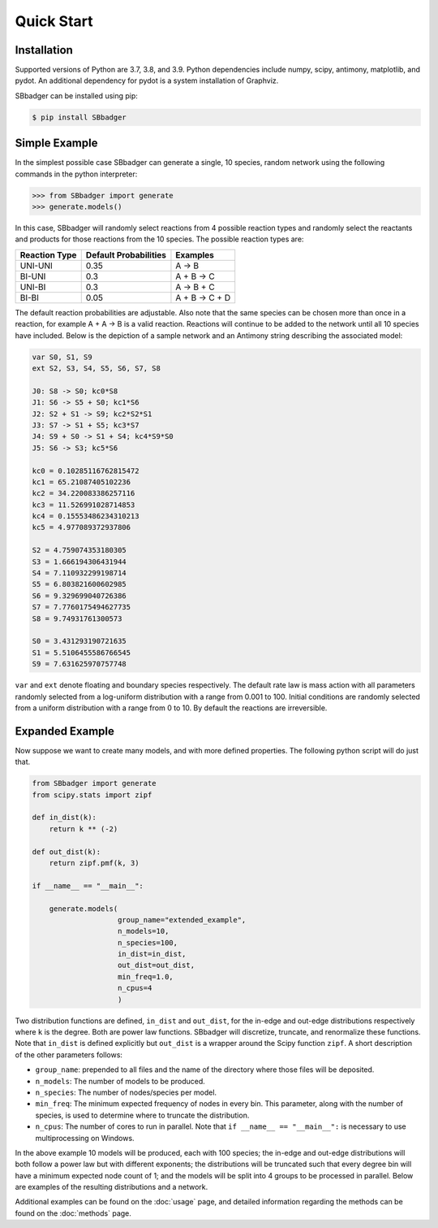 Quick Start
===========

Installation
------------

Supported versions of Python are 3.7, 3.8, and 3.9. Python dependencies include numpy, scipy, antimony, matplotlib,
and pydot. An additional dependency for pydot is a system installation of Graphviz.

SBbadger can be installed using pip:

.. code-block:: console

   $ pip install SBbadger
   

Simple Example
--------------

In the simplest possible case SBbadger can generate a single, 10 species, 
random network using the following commands in the python interpreter:

.. code-block:: console

   >>> from SBbadger import generate
   >>> generate.models()

In this case, SBbadger will randomly select reactions from 4 possible reaction types
and randomly select the reactants and products for those reactions from the 10 species.
The possible reaction types are:

===============   =======================   ================
Reaction Type     Default Probabilities     Examples
===============   =======================   ================
UNI-UNI           0.35                      A -> B
BI-UNI            0.3                       A + B -> C
UNI-BI            0.3                       A -> B + C
BI-BI             0.05                      A + B -> C + D
===============   =======================   ================

The default reaction probabilities are adjustable. Also note that the same species can be
chosen more than once in a reaction, for example A + A -> B is a valid reaction. Reactions 
will continue to be added to the network until all 10 species have included. Below is the 
depiction of a sample network and an Antimony string describing the associated model:

.. image:: test.png

.. code-block::

    var S0, S1, S9
    ext S2, S3, S4, S5, S6, S7, S8

    J0: S8 -> S0; kc0*S8
    J1: S6 -> S5 + S0; kc1*S6
    J2: S2 + S1 -> S9; kc2*S2*S1
    J3: S7 -> S1 + S5; kc3*S7
    J4: S9 + S0 -> S1 + S4; kc4*S9*S0
    J5: S6 -> S3; kc5*S6

    kc0 = 0.10285116762815472
    kc1 = 65.21087405102236
    kc2 = 34.220083386257116
    kc3 = 11.526991028714853
    kc4 = 0.15553486234310213
    kc5 = 4.977089372937806

    S2 = 4.759074353180305
    S3 = 1.666194306431944
    S4 = 7.110932299198714
    S5 = 6.803821600602985
    S6 = 9.329699040726386
    S7 = 7.7760175494627735
    S8 = 9.74931761300573

    S0 = 3.431293190721635
    S1 = 5.5106455586766545
    S9 = 7.631625970757748
	
``var`` and ``ext`` denote floating and boundary species respectively. The default 
rate law is mass action with all parameters randomly selected from a log-uniform 
distribution with a range from 0.001 to 100. Initial conditions are randomly selected
from a uniform distribution with a range from 0 to 10. By default the reactions are 
irreversible.

Expanded Example
----------------

Now suppose we want to create many models, and with more defined properties. The following python
script will do just that. 

.. code-block::

    from SBbadger import generate
    from scipy.stats import zipf

    def in_dist(k):
        return k ** (-2)

    def out_dist(k):
        return zipf.pmf(k, 3)

    if __name__ == "__main__":

        generate.models(
			group_name="extended_example",
			n_models=10,
			n_species=100,
			in_dist=in_dist,
			out_dist=out_dist,
			min_freq=1.0,
			n_cpus=4
			)
			
Two distribution functions are defined, ``in_dist`` and ``out_dist``, for the in-edge and out-edge distributions respectively where ``k`` is the degree. Both are power law functions. SBbadger will discretize, truncate, and renormalize these functions.
Note that ``in_dist`` is defined explicitly but ``out_dist`` is a wrapper around the Scipy function ``zipf``. A short description of the other parameters follows:

* ``group_name``: prepended to all files and the name of the directory where those files will be deposited. 
* ``n_models``: The number of models to be produced.
* ``n_species``: The number of nodes/species per model.
* ``min_freq``: The minimum expected frequency of nodes in every bin. This parameter, along with the number of species, is used to determine where to truncate the distribution.
* ``n_cpus``: The number of cores to run in parallel. Note that ``if __name__ == "__main__":`` is necessary to use multiprocessing on Windows.

In the above example 10 models will be produced, each with 100 species; the in-edge and out-edge distributions will both follow a power law but with different exponents; the distributions will be truncated such that every degree bin will have a minimum expected node count of 1; and the models will be split into 4 groups to be processed in parallel. Below are examples of the resulting distributions and a network.

.. image:: dist_fig_0.png

.. image:: net_fig_0.png

Additional examples can be found on the :doc:`usage` page, and detailed information regarding the methods can be found on the :doc:`methods` page.